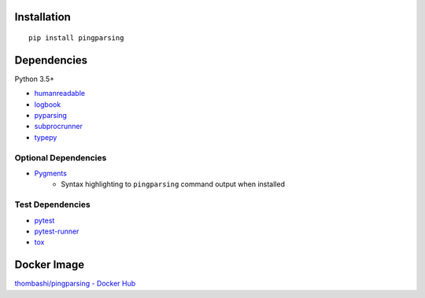 Installation
============
::

    pip install pingparsing


Dependencies
============
Python 3.5+

- `humanreadable <https://github.com/thombashi/humanreadable>`__
- `logbook <https://logbook.readthedocs.io/en/stable/>`__
- `pyparsing <https://github.com/pyparsing/pyparsing>`__
- `subprocrunner <https://github.com/thombashi/subprocrunner>`__
- `typepy <https://github.com/thombashi/typepy>`__

Optional Dependencies
------------------------------------
- `Pygments <http://pygments.org/>`__
    - Syntax highlighting to ``pingparsing`` command output when installed

Test Dependencies
-----------------
- `pytest <https://pypi.org/project/pytest>`__
- `pytest-runner <https://github.com/pytest-dev/pytest-runner>`__
- `tox <https://pypi.org/project/tox>`__


Docker Image
==================
`thombashi/pingparsing - Docker Hub <https://hub.docker.com/r/thombashi/pingparsing/>`__
